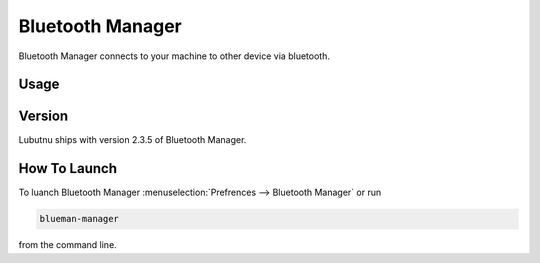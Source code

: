 Bluetooth Manager
=================
Bluetooth Manager connects to your machine to other device via bluetooth.

Usage
-----

Version
-------
Lubutnu ships with version 2.3.5 of Bluetooth Manager.


How To Launch
-------------
To luanch Bluetooth Manager :menuselection:`Prefrences --> Bluetooth Manager` or run 

.. code::

   blueman-manager
   
   
from the command line.
